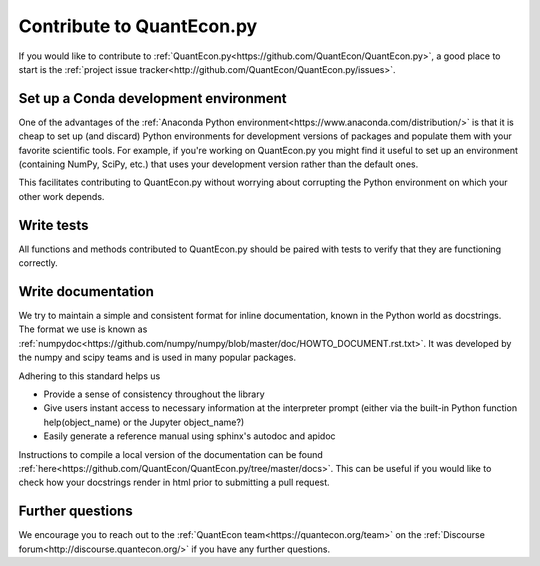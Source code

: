 Contribute to QuantEcon.py
==========================

If you would like to contribute to :ref:`QuantEcon.py<https://github.com/QuantEcon/QuantEcon.py>`, 
a good place to start is the :ref:`project issue tracker<http://github.com/QuantEcon/QuantEcon.py/issues>`. 

Set up a Conda development environment
--------------------------------------

One of the advantages of the :ref:`Anaconda Python environment<https://www.anaconda.com/distribution/>` is that it is
cheap to set up (and discard) Python environments for development versions of packages and populate them with your
favorite scientific tools. For example, if you're working on QuantEcon.py you might find it useful to set up an
environment (containing NumPy, SciPy, etc.) that uses your development version rather than the default ones. 

This facilitates contributing to QuantEcon.py without worrying about corrupting the Python environment on which your other work depends.

Write tests
-----------

All functions and methods contributed to QuantEcon.py should be paired with tests to verify that they are functioning correctly.

Write documentation
-------------------

We try to maintain a simple and consistent format for inline documentation, known in the Python world as docstrings. 
The format we use is known as :ref:`numpydoc<https://github.com/numpy/numpy/blob/master/doc/HOWTO_DOCUMENT.rst.txt>`. 
It was developed by the numpy and scipy teams and is used in many popular packages. 

Adhering to this standard helps us

*   Provide a sense of consistency throughout the library

*   Give users instant access to necessary information at the interpreter prompt (either via the built-in Python function help(object_name) or the Jupyter object_name?)

*   Easily generate a reference manual using sphinx's autodoc and apidoc

Instructions to compile a local version of the documentation can be found :ref:`here<https://github.com/QuantEcon/QuantEcon.py/tree/master/docs>`. 
This can be useful if you would like to check how your docstrings render in html prior to submitting a pull request.

Further questions
-----------------

We encourage you to reach out to the :ref:`QuantEcon team<https://quantecon.org/team>` on the 
:ref:`Discourse forum<http://discourse.quantecon.org/>` if you have any further questions.
